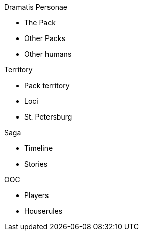 .Dramatis Personae
* The Pack
* Other Packs
* Other humans

.Territory
* Pack territory
* Loci
* St. Petersburg

.Saga
* Timeline
* Stories

.OOC
* Players
* Houserules

